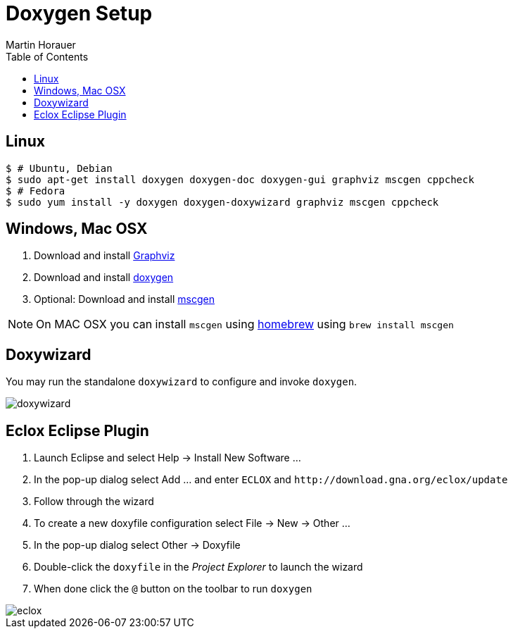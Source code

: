 Doxygen Setup
=============
:author: Martin Horauer
:doctype: article
:toc: right
:icons: font
:data-uri:
:lang: en
:date: 2014
:encoding: iso-8859-1
:src: c
:docinfo:

== Linux
....
$ # Ubuntu, Debian
$ sudo apt-get install doxygen doxygen-doc doxygen-gui graphviz mscgen cppcheck
$ # Fedora
$ sudo yum install -y doxygen doxygen-doxywizard graphviz mscgen cppcheck
....

== Windows, Mac OSX

. Download and install http://www.graphviz.org/Download.php[Graphviz]
. Download and install http://www.stack.nl/~dimitri/doxygen/download.html[doxygen]
. Optional: Download and install http://www.mcternan.me.uk/mscgen/[mscgen]

[NOTE]
On MAC OSX you can install `mscgen` using http://brew.sh/[homebrew] using `brew install mscgen`


== Doxywizard

You may run the standalone +doxywizard+ to configure and invoke `doxygen`.

image::doxywizard.png[]

== Eclox Eclipse Plugin

. Launch Eclipse and select Help -> Install New Software ...
. In the pop-up dialog select Add ... and enter `ECLOX` and `http://download.gna.org/eclox/update`
. Follow through the wizard
. To create a new doxyfile configuration select File -> New -> Other ... 
. In the pop-up dialog select Other -> Doxyfile
. Double-click the `doxyfile` in the _Project Explorer_ to launch the wizard
. When done click the `@` button on the toolbar to run `doxygen`

image::eclox.png[]
